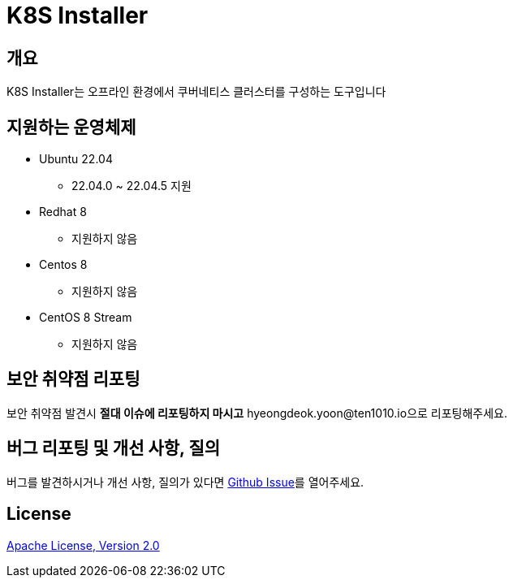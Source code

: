 = K8S Installer
:github: https://github.com/ten1010-io/k8s-installer

== 개요

K8S Installer는 오프라인 환경에서 쿠버네티스 클러스터를 구성하는 도구입니다

== 지원하는 운영체제

* Ubuntu 22.04
** 22.04.0 ~ 22.04.5 지원
* Redhat 8
** 지원하지 않음
* Centos 8
** 지원하지 않음
* CentOS 8 Stream
** 지원하지 않음

== 보안 취약점 리포팅

보안 취약점 발견시 *절대 이슈에 리포팅하지 마시고* hyeongdeok.yoon@ten1010.io으로 리포팅해주세요.

== 버그 리포팅 및 개선 사항, 질의

버그를 발견하시거나 개선 사항, 질의가 있다면 link:https://github.com/ten1010-io/k8s-installer/issues[Github Issue]를 열어주세요.

== License

link:https://www.apache.org/licenses/LICENSE-2.0[Apache License, Version 2.0]
